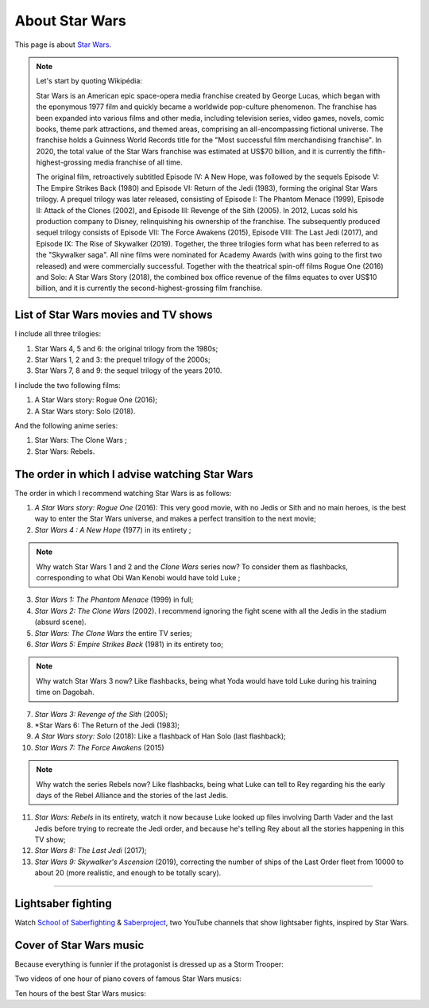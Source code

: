 .. meta::
   :description lang=fr: A propos de Star Wars
   :description lang=en: About Star Wars

#################
 About Star Wars
#################

This page is about `Star Wars <https://en.wikipedia.org/wiki/Star_Wars>`_.

.. note:: Let's start by quoting Wikipédia:

    Star Wars is an American epic space-opera media franchise created by George Lucas, which began with the eponymous 1977 film and quickly became a worldwide pop-culture phenomenon. The franchise has been expanded into various films and other media, including television series, video games, novels, comic books, theme park attractions, and themed areas, comprising an all-encompassing fictional universe. The franchise holds a Guinness World Records title for the "Most successful film merchandising franchise". In 2020, the total value of the Star Wars franchise was estimated at US$70 billion, and it is currently the fifth-highest-grossing media franchise of all time.

    The original film, retroactively subtitled Episode IV: A New Hope, was followed by the sequels Episode V: The Empire Strikes Back (1980) and Episode VI: Return of the Jedi (1983), forming the original Star Wars trilogy. A prequel trilogy was later released, consisting of Episode I: The Phantom Menace (1999), Episode II: Attack of the Clones (2002), and Episode III: Revenge of the Sith (2005). In 2012, Lucas sold his production company to Disney, relinquishing his ownership of the franchise. The subsequently produced sequel trilogy consists of Episode VII: The Force Awakens (2015), Episode VIII: The Last Jedi (2017), and Episode IX: The Rise of Skywalker (2019). Together, the three trilogies form what has been referred to as the "Skywalker saga". All nine films were nominated for Academy Awards (with wins going to the first two released) and were commercially successful. Together with the theatrical spin-off films Rogue One (2016) and Solo: A Star Wars Story (2018), the combined box office revenue of the films equates to over US$10 billion, and it is currently the second-highest-grossing film franchise.


List of Star Wars movies and TV shows
-------------------------------------

I include all three trilogies:

1. Star Wars 4, 5 and 6: the original trilogy from the 1980s;
2. Star Wars 1, 2 and 3: the prequel trilogy of the 2000s;
3. Star Wars 7, 8 and 9: the sequel trilogy of the years 2010.

I include the two following films:

1. A Star Wars story: Rogue One (2016);
2. A Star Wars story: Solo (2018).

And the following anime series:

1. Star Wars: The Clone Wars ;
2. Star Wars: Rebels.


The order in which I advise watching Star Wars
----------------------------------------------

.. image:: https://www.dumbingofage.com/comics/2020-03-10-skywalker.png
   :scale: 35%
   :align: center
   :alt: Link to the webcomic https://www.dumbingofage.com/2020/comic/book-10/02-to-remind-you-of-my-love/skywalker/
   :target: https://www.dumbingofage.com/2020/comic/book-10/02-to-remind-you-of-my-love/skywalker/


The order in which I recommend watching Star Wars is as follows:

1. *A Star Wars story: Rogue One* (2016): This very good movie, with no Jedis or Sith and no main heroes, is the best way to enter the Star Wars universe, and makes a perfect transition to the next movie;
2. *Star Wars 4 : A New Hope* (1977) in its entirety ;

.. note:: Why watch Star Wars 1 and 2 and the *Clone Wars* series now? To consider them as flashbacks, corresponding to what Obi Wan Kenobi would have told Luke ;

3. *Star Wars 1: The Phantom Menace* (1999) in full;
4. *Star Wars 2: The Clone Wars* (2002). I recommend ignoring the fight scene with all the Jedis in the stadium (absurd scene).
5. *Star Wars: The Clone Wars* the entire TV series;

6. *Star Wars 5: Empire Strikes Back* (1981) in its entirety too;

.. note:: Why watch Star Wars 3 now? Like flashbacks, being what Yoda would have told Luke during his training time on Dagobah.

7. *Star Wars 3: Revenge of the Sith* (2005);
8. *Star Wars 6: The Return of the Jedi (1983);
9. *A Star Wars story: Solo* (2018): Like a flashback of Han Solo (last flashback);

10. *Star Wars 7: The Force Awakens* (2015)

.. note:: Why watch the series Rebels now? Like flashbacks, being what Luke can tell to Rey regarding his the early days of the Rebel Alliance and the stories of the last Jedis.

11. *Star Wars: Rebels* in its entirety, watch it now because Luke looked up files involving Darth Vader and the last Jedis before trying to recreate the Jedi order, and because he's telling Rey about all the stories happening in this TV show;
12. *Star Wars 8: The Last Jedi* (2017);
13. *Star Wars 9: Skywalker's Ascension* (2019), correcting the number of ships of the Last Order fleet from 10000 to about 20 (more realistic, and enough to be totally scary).

--------------------------------------------------------------------------------

Lightsaber fighting
-------------------

Watch `School of Saberfighting <https://www.youtube.com/channel/UCf63jfFN-KLVukMja7hv6CQ>`_ & `Saberproject <https://www.youtube.com/channel/UCiGXdygdUUD_rd2nxGOVVeA>`_, two YouTube channels that show lightsaber fights, inspired by Star Wars.

.. youtube:: AmR5LoyZ4jw

.. youtube:: lNKn7xvn6BE

Cover of Star Wars music
------------------------

Because everything is funnier if the protagonist is dressed up as a Storm Trooper:

.. youtube:: xA_wXdZ26Gg

Two videos of one hour of piano covers of famous Star Wars musics:

.. youtube:: lKYy4sT4pPM

.. youtube:: 1ISa6bnxPbE

Ten hours of the best Star Wars musics:

.. youtube:: lKYy4sT4pPM


.. seealso::

    `This page lists what I watch on YouTube <what-i-watch-on-youtube.en.html>`_.


.. (c) Lilian Besson, 2011-2020, https://bitbucket.org/lbesson/web-sphinx/
